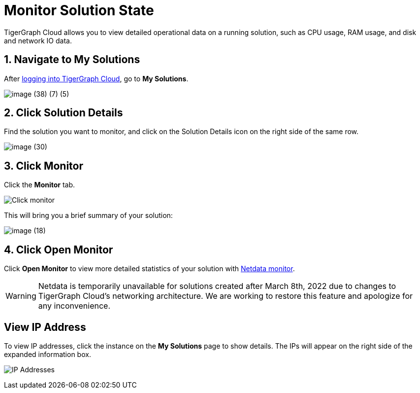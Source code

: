 = Monitor Solution State

TigerGraph Cloud allows you to view detailed operational data on a running solution, such as CPU usage, RAM usage, and disk and network IO data.

== 1. Navigate to My Solutions

After https://tgcloud.io/[logging into TigerGraph Cloud], go to *My Solutions*.

image::image (38) (7) (5).png[]

== 2. Click Solution Details

Find the solution you want to monitor, and click on the Solution Details icon on the right side of the same row.

image::image (30).png[]

== 3. Click Monitor

Click the *Monitor* tab.

image::image (73).png[Click monitor]

This will bring you a brief summary of your solution:

image::image (18).png[]

== 4. Click Open Monitor

Click *Open Monitor* to view more detailed statistics of your solution with https://learn.netdata.cloud/docs[Netdata monitor].

WARNING: Netdata is temporarily unavailable for solutions created after March 8th, 2022 due to changes to TigerGraph Cloud's networking architecture.
We are working to restore this feature and apologize for any inconvenience.


== View IP Address

To view IP addresses, click the instance on the *My Solutions* page to show details. The IPs will appear on the right side of the expanded information box.

image:ipaddress.png[IP Addresses]